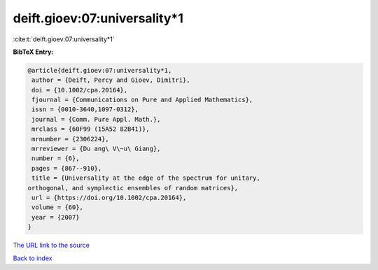deift.gioev:07:universality*1
=============================

:cite:t:`deift.gioev:07:universality*1`

**BibTeX Entry:**

.. code-block:: bibtex

   @article{deift.gioev:07:universality*1,
    author = {Deift, Percy and Gioev, Dimitri},
    doi = {10.1002/cpa.20164},
    fjournal = {Communications on Pure and Applied Mathematics},
    issn = {0010-3640,1097-0312},
    journal = {Comm. Pure Appl. Math.},
    mrclass = {60F99 (15A52 82B41)},
    mrnumber = {2306224},
    mrreviewer = {Du ang\ V\~u\ Giang},
    number = {6},
    pages = {867--910},
    title = {Universality at the edge of the spectrum for unitary,
   orthogonal, and symplectic ensembles of random matrices},
    url = {https://doi.org/10.1002/cpa.20164},
    volume = {60},
    year = {2007}
   }

`The URL link to the source <https://doi.org/10.1002/cpa.20164>`__


`Back to index <../By-Cite-Keys.html>`__
